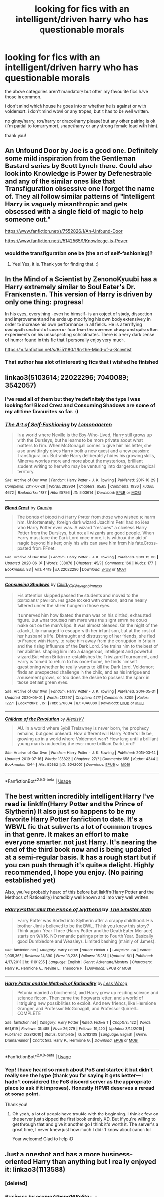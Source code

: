 #+TITLE: looking for fics with an intelligent/driven harry who has questionable morals

* looking for fics with an intelligent/driven harry who has questionable morals
:PROPERTIES:
:Author: ShadowedSilence
:Score: 22
:DateUnix: 1593261094.0
:DateShort: 2020-Jun-27
:FlairText: Request
:END:
the above categories aren't mandatory but often my favourite fics have those in common.

i don't mind which house he goes into or whether he is against or with voldemort. i don't mind wbwl or any tropes, but it has to be well written.

no ginny/harry, ron/harry or draco/harry please! but any other pairing is ok (i'm partial to tomarrymort, snape/harry or any strong female lead with him).

thank you!


** An Unfound Door by Joe is a good one. Definitely some mild inspiration from the Gentleman Bastard series by Scott Lynch there. Could also look into Knowledge is Power by Defenestrable and any of the similar ones like that Transfiguration obsessive one I forget the name of. They all follow similar patterns of "Intelligent Harry is vaguely misanthropic and gets obsessed with a single field of magic to help someone out."

[[https://www.fanfiction.net/s/7552826/1/An-Unfound-Door]]

[[https://www.fanfiction.net/s/5142565/1/Knowledge-is-Power]]
:PROPERTIES:
:Author: Avalon1632
:Score: 5
:DateUnix: 1593262338.0
:DateShort: 2020-Jun-27
:END:

*** would the transfiguration one be (the art of self-fashioning)?
:PROPERTIES:
:Author: Namzeh011
:Score: 4
:DateUnix: 1593274563.0
:DateShort: 2020-Jun-27
:END:

**** Yes! Yes, it is. Thank you for finding that. :)
:PROPERTIES:
:Author: Avalon1632
:Score: 1
:DateUnix: 1593274886.0
:DateShort: 2020-Jun-27
:END:


** In the Mind of a Scientist by ZenonoKyuubi has a Harry extremely similar to Soul Eater's Dr. Frankenstein. This version of Harry is driven by only one thing: progress!

In his eyes, everything -even he himself- is an object of study, dissection and improvement and he ends up modifying his own body extensively in order to increase his own performance in all fields. He is a terrifying sociopath unafraid of scorn or fear from the common sheep and quite often experiments on his unsuspecting schoolmates. There is a very dark sense of humor found in this fic that I personally enjoy very much.

[[https://m.fanfiction.net/s/8551180/1/In-the-Mind-of-a-Scientist]]
:PROPERTIES:
:Author: theJandJ
:Score: 5
:DateUnix: 1593269825.0
:DateShort: 2020-Jun-27
:END:

*** That author has alot of interesting fics that i wished he finished
:PROPERTIES:
:Author: FrostDeezAKA
:Score: 2
:DateUnix: 1593284570.0
:DateShort: 2020-Jun-27
:END:


** linkao3(5103614; 22022296; 7040089; 3542057)
:PROPERTIES:
:Score: 3
:DateUnix: 1593274812.0
:DateShort: 2020-Jun-27
:END:

*** I've read all of them but they're definitely the type I was looking for! Blood Crest and Consuming Shadows are some of my all time favourites so far. :)
:PROPERTIES:
:Author: ShadowedSilence
:Score: 3
:DateUnix: 1593295102.0
:DateShort: 2020-Jun-28
:END:


*** [[https://archiveofourown.org/works/5103614][*/The Art of Self-Fashioning/*]] by [[https://www.archiveofourown.org/users/Lomonaaeren/pseuds/Lomonaaeren][/Lomonaaeren/]]

#+begin_quote
  In a world where Neville is the Boy-Who-Lived, Harry still grows up with the Dursleys, but he learns to be more private about what matters to him. When McGonagall comes to give him his letter, she also unwittingly gives Harry both a new quest and a new passion: Transfiguration. But while Harry deliberately hides his growing skills, Minerva worries more and more about the mysterious, brilliant student writing to her who may be venturing into dangerous magical territory.
#+end_quote

^{/Site/:} ^{Archive} ^{of} ^{Our} ^{Own} ^{*|*} ^{/Fandom/:} ^{Harry} ^{Potter} ^{-} ^{J.} ^{K.} ^{Rowling} ^{*|*} ^{/Published/:} ^{2015-10-29} ^{*|*} ^{/Completed/:} ^{2017-07-28} ^{*|*} ^{/Words/:} ^{283934} ^{*|*} ^{/Chapters/:} ^{65/65} ^{*|*} ^{/Comments/:} ^{1936} ^{*|*} ^{/Kudos/:} ^{4672} ^{*|*} ^{/Bookmarks/:} ^{1287} ^{*|*} ^{/Hits/:} ^{95756} ^{*|*} ^{/ID/:} ^{5103614} ^{*|*} ^{/Download/:} ^{[[https://archiveofourown.org/downloads/5103614/The%20Art%20of.epub?updated_at=1592273434][EPUB]]} ^{or} ^{[[https://archiveofourown.org/downloads/5103614/The%20Art%20of.mobi?updated_at=1592273434][MOBI]]}

--------------

[[https://archiveofourown.org/works/22022296][*/Blood Crest/*]] by [[https://www.archiveofourown.org/users/Cauchy/pseuds/Cauchy][/Cauchy/]]

#+begin_quote
  The bonds of blood hid Harry Potter from those who wished to harm him. Unfortunately, foreign dark wizard Joachim Petri had no idea who Harry Potter even was. A wizard "rescues" a clueless Harry Potter from the Dursleys, but not all wizards are good people. When Harry must face the Dark Lord once more, it is without the aid of magic beyond his ken; only his wits can save him from his fate.Cross-posted from FFnet.
#+end_quote

^{/Site/:} ^{Archive} ^{of} ^{Our} ^{Own} ^{*|*} ^{/Fandom/:} ^{Harry} ^{Potter} ^{-} ^{J.} ^{K.} ^{Rowling} ^{*|*} ^{/Published/:} ^{2019-12-30} ^{*|*} ^{/Updated/:} ^{2020-06-07} ^{*|*} ^{/Words/:} ^{338078} ^{*|*} ^{/Chapters/:} ^{45/?} ^{*|*} ^{/Comments/:} ^{166} ^{*|*} ^{/Kudos/:} ^{177} ^{*|*} ^{/Bookmarks/:} ^{83} ^{*|*} ^{/Hits/:} ^{4419} ^{*|*} ^{/ID/:} ^{22022296} ^{*|*} ^{/Download/:} ^{[[https://archiveofourown.org/downloads/22022296/Blood%20Crest.epub?updated_at=1591889602][EPUB]]} ^{or} ^{[[https://archiveofourown.org/downloads/22022296/Blood%20Crest.mobi?updated_at=1591889602][MOBI]]}

--------------

[[https://archiveofourown.org/works/7040089][*/Consuming Shadows/*]] by [[https://www.archiveofourown.org/users/Child_OTKW/pseuds/Child_OTKW/users/tyughb/pseuds/tyughb/users/Imness/pseuds/Imness][/Child_OTKWtyughbImness/]]

#+begin_quote
  His attention skipped passed the students and moved to the politicians' pavilion. His gaze locked with crimson, and he nearly faltered under the sheer hunger in those eyes.

  It unnerved him how fixated the man was on his dirtied, exhausted figure. But what troubled him more was the slight smirk he could make out on the man's lips. It was almost pleased. On the night of the attack, Lily managed to escape with her infant son, but at the cost of her husband's life. Distraught and distrusting of her friends, she fled to France with Harry, to raise him away from the corruption in Britain and the rising influence of the Dark Lord. She trains him to the best of her abilities, shaping him into a dangerous, intelligent and powerful wizard.But when Britain re-establishes the Triwizard Tournament, and Harry is forced to return to his once-home, he finds himself questioning whether he really wants to kill the Dark Lord. Voldemort finds an unexpected challenge in the child, and as his intrigue and amusement grows, so too does the desire to possess the spark in those defiant green eyes.
#+end_quote

^{/Site/:} ^{Archive} ^{of} ^{Our} ^{Own} ^{*|*} ^{/Fandom/:} ^{Harry} ^{Potter} ^{-} ^{J.} ^{K.} ^{Rowling} ^{*|*} ^{/Published/:} ^{2016-05-31} ^{*|*} ^{/Updated/:} ^{2020-05-04} ^{*|*} ^{/Words/:} ^{312297} ^{*|*} ^{/Chapters/:} ^{47/?} ^{*|*} ^{/Comments/:} ^{3209} ^{*|*} ^{/Kudos/:} ^{12271} ^{*|*} ^{/Bookmarks/:} ^{3151} ^{*|*} ^{/Hits/:} ^{270804} ^{*|*} ^{/ID/:} ^{7040089} ^{*|*} ^{/Download/:} ^{[[https://archiveofourown.org/downloads/7040089/Consuming%20Shadows.epub?updated_at=1591603210][EPUB]]} ^{or} ^{[[https://archiveofourown.org/downloads/7040089/Consuming%20Shadows.mobi?updated_at=1591603210][MOBI]]}

--------------

[[https://archiveofourown.org/works/3542057][*/Children of the Revolution/*]] by [[https://www.archiveofourown.org/users/AlexisVV/pseuds/AlexisVV][/AlexisVV/]]

#+begin_quote
  AU. In a world where Sybil Trelawney is never born, the prophecy remains, but goes unheard. How different will Harry Potter's life be, growing up in a world where Voldemort won? How long until a brilliant young man is noticed by the ever more brilliant Dark Lord?
#+end_quote

^{/Site/:} ^{Archive} ^{of} ^{Our} ^{Own} ^{*|*} ^{/Fandom/:} ^{Harry} ^{Potter} ^{-} ^{J.} ^{K.} ^{Rowling} ^{*|*} ^{/Published/:} ^{2015-03-14} ^{*|*} ^{/Updated/:} ^{2019-07-16} ^{*|*} ^{/Words/:} ^{133822} ^{*|*} ^{/Chapters/:} ^{27/?} ^{*|*} ^{/Comments/:} ^{658} ^{*|*} ^{/Kudos/:} ^{4344} ^{*|*} ^{/Bookmarks/:} ^{1344} ^{*|*} ^{/Hits/:} ^{85882} ^{*|*} ^{/ID/:} ^{3542057} ^{*|*} ^{/Download/:} ^{[[https://archiveofourown.org/downloads/3542057/Children%20of%20the.epub?updated_at=1587993105][EPUB]]} ^{or} ^{[[https://archiveofourown.org/downloads/3542057/Children%20of%20the.mobi?updated_at=1587993105][MOBI]]}

--------------

*FanfictionBot*^{2.0.0-beta} | [[https://github.com/tusing/reddit-ffn-bot/wiki/Usage][Usage]]
:PROPERTIES:
:Author: FanfictionBot
:Score: 2
:DateUnix: 1593274830.0
:DateShort: 2020-Jun-27
:END:


** The best written incredibly intelligent Harry I've read is linkffn(Harry Potter and the Prince of Slytherin) It also just so happens to be my favorite Harry Potter fanfiction to date. It's a WBWL fic that subverts a lot of common tropes in that genre. It makes an effort to make everyone smarter, not just Harry. It's nearing the end of the third book now and is being updated at a semi-regular basis. It has a rough start but if you can push through it's quite a delight. Highly recommended, I hope you enjoy. (No pairing established yet)

Also, you've probably heard of this before but linkffn(Harry Potter and the Methods of Rationality) Incredibly well known and imo very well written.
:PROPERTIES:
:Author: MagnificentTiger
:Score: 3
:DateUnix: 1593327876.0
:DateShort: 2020-Jun-28
:END:

*** [[https://www.fanfiction.net/s/11191235/1/][*/Harry Potter and the Prince of Slytherin/*]] by [[https://www.fanfiction.net/u/4788805/The-Sinister-Man][/The Sinister Man/]]

#+begin_quote
  Harry Potter was Sorted into Slytherin after a crappy childhood. His brother Jim is believed to be the BWL. Think you know this story? Think again. Year Three (Harry Potter and the Death Eater Menace) starts on 9/1/16. NO romantic pairings prior to Fourth Year. Basically good Dumbledore and Weasleys. Limited bashing (mainly of James).
#+end_quote

^{/Site/:} ^{fanfiction.net} ^{*|*} ^{/Category/:} ^{Harry} ^{Potter} ^{*|*} ^{/Rated/:} ^{Fiction} ^{T} ^{*|*} ^{/Chapters/:} ^{134} ^{*|*} ^{/Words/:} ^{1,035,367} ^{*|*} ^{/Reviews/:} ^{14,390} ^{*|*} ^{/Favs/:} ^{13,238} ^{*|*} ^{/Follows/:} ^{15,081} ^{*|*} ^{/Updated/:} ^{6/1} ^{*|*} ^{/Published/:} ^{4/17/2015} ^{*|*} ^{/id/:} ^{11191235} ^{*|*} ^{/Language/:} ^{English} ^{*|*} ^{/Genre/:} ^{Adventure/Mystery} ^{*|*} ^{/Characters/:} ^{Harry} ^{P.,} ^{Hermione} ^{G.,} ^{Neville} ^{L.,} ^{Theodore} ^{N.} ^{*|*} ^{/Download/:} ^{[[http://www.ff2ebook.com/old/ffn-bot/index.php?id=11191235&source=ff&filetype=epub][EPUB]]} ^{or} ^{[[http://www.ff2ebook.com/old/ffn-bot/index.php?id=11191235&source=ff&filetype=mobi][MOBI]]}

--------------

[[https://www.fanfiction.net/s/5782108/1/][*/Harry Potter and the Methods of Rationality/*]] by [[https://www.fanfiction.net/u/2269863/Less-Wrong][/Less Wrong/]]

#+begin_quote
  Petunia married a biochemist, and Harry grew up reading science and science fiction. Then came the Hogwarts letter, and a world of intriguing new possibilities to exploit. And new friends, like Hermione Granger, and Professor McGonagall, and Professor Quirrell... COMPLETE.
#+end_quote

^{/Site/:} ^{fanfiction.net} ^{*|*} ^{/Category/:} ^{Harry} ^{Potter} ^{*|*} ^{/Rated/:} ^{Fiction} ^{T} ^{*|*} ^{/Chapters/:} ^{122} ^{*|*} ^{/Words/:} ^{661,619} ^{*|*} ^{/Reviews/:} ^{35,485} ^{*|*} ^{/Favs/:} ^{26,279} ^{*|*} ^{/Follows/:} ^{19,400} ^{*|*} ^{/Updated/:} ^{3/14/2015} ^{*|*} ^{/Published/:} ^{2/28/2010} ^{*|*} ^{/Status/:} ^{Complete} ^{*|*} ^{/id/:} ^{5782108} ^{*|*} ^{/Language/:} ^{English} ^{*|*} ^{/Genre/:} ^{Drama/Humor} ^{*|*} ^{/Characters/:} ^{Harry} ^{P.,} ^{Hermione} ^{G.} ^{*|*} ^{/Download/:} ^{[[http://www.ff2ebook.com/old/ffn-bot/index.php?id=5782108&source=ff&filetype=epub][EPUB]]} ^{or} ^{[[http://www.ff2ebook.com/old/ffn-bot/index.php?id=5782108&source=ff&filetype=mobi][MOBI]]}

--------------

*FanfictionBot*^{2.0.0-beta} | [[https://github.com/tusing/reddit-ffn-bot/wiki/Usage][Usage]]
:PROPERTIES:
:Author: FanfictionBot
:Score: 1
:DateUnix: 1593327895.0
:DateShort: 2020-Jun-28
:END:


*** Yep! I have heard so much about PoS and started it but didn't really see the hype (thank you for saying it gets better--- I hadn't considered the PoS discord server as the appropriate place to ask if it improves). Honestly HPMR deserves a reread at some point.

Thank you!
:PROPERTIES:
:Author: ShadowedSilence
:Score: 1
:DateUnix: 1593335859.0
:DateShort: 2020-Jun-28
:END:

**** Oh yeah, a lot of people have trouble with the beginning. I think a few on the server just skipped the first book entirely XD. But if you're willing to get through that and give it another go I think it's worth it. The server's a great time, I never knew just how much I didn't know about canon lol

Your welcome! Glad to help :D
:PROPERTIES:
:Author: MagnificentTiger
:Score: 2
:DateUnix: 1593354593.0
:DateShort: 2020-Jun-28
:END:


** Just a oneshot and has a more business-oriented Harry than anything but I really enjoyed it: linkao3(1113588)
:PROPERTIES:
:Author: sailingg
:Score: 2
:DateUnix: 1593286953.0
:DateShort: 2020-Jun-28
:END:

*** [deleted]
:PROPERTIES:
:Score: 1
:DateUnix: 1593286979.0
:DateShort: 2020-Jun-28
:END:


*** [[https://archiveofourown.org/works/1113588][*/Business/*]] by [[https://www.archiveofourown.org/users/esama/pseuds/esama/users/Athena16/pseuds/Athena16/users/Solita_Belle/pseuds/Solita_Belle][/esamaAthena16Solita_Belle/]]

#+begin_quote
  The Dursleys didn't raise Harry Potter to be a very good boy.Mildest of fusions with Sherlock Holmes
#+end_quote

^{/Site/:} ^{Archive} ^{of} ^{Our} ^{Own} ^{*|*} ^{/Fandoms/:} ^{Harry} ^{Potter} ^{-} ^{J.} ^{K.} ^{Rowling,} ^{Sherlock} ^{Holmes} ^{&} ^{Related} ^{Fandoms} ^{*|*} ^{/Published/:} ^{2014-01-01} ^{*|*} ^{/Words/:} ^{12460} ^{*|*} ^{/Chapters/:} ^{1/1} ^{*|*} ^{/Comments/:} ^{440} ^{*|*} ^{/Kudos/:} ^{11912} ^{*|*} ^{/Bookmarks/:} ^{3402} ^{*|*} ^{/Hits/:} ^{153977} ^{*|*} ^{/ID/:} ^{1113588} ^{*|*} ^{/Download/:} ^{[[https://archiveofourown.org/downloads/1113588/Business.epub?updated_at=1588204217][EPUB]]} ^{or} ^{[[https://archiveofourown.org/downloads/1113588/Business.mobi?updated_at=1588204217][MOBI]]}

--------------

*FanfictionBot*^{2.0.0-beta} | [[https://github.com/tusing/reddit-ffn-bot/wiki/Usage][Usage]]
:PROPERTIES:
:Author: FanfictionBot
:Score: 1
:DateUnix: 1593287086.0
:DateShort: 2020-Jun-28
:END:


** Linkao3(Death Is But The Next Greatest Adventure). It's got smart, driven(especially intellectually), grey Harry with dubious morality. Basically, he operates on 'As long as it doesn't involve me or my friends I don't care'. The pairing is Tomarry but I haven't got that far yet(I first read it shortly before it went on hiatus a little bit ago and am re-reading it). It also has Master of Death Harry and a minor bit of Heir Harry but it doesn't have much impact on the story quite yet. Also there's Wolfstar.
:PROPERTIES:
:Author: JustAFictionNerd
:Score: 2
:DateUnix: 1593547991.0
:DateShort: 2020-Jul-01
:END:

*** ffnbot!parent
:PROPERTIES:
:Author: JustAFictionNerd
:Score: 1
:DateUnix: 1593578464.0
:DateShort: 2020-Jul-01
:END:

**** linkao3(732173) I know the title but haven't read it in a long while. just looked it up and I distinctly remember the author's name and have had correspondence a while back so it must have been good!
:PROPERTIES:
:Author: ShadowedSilence
:Score: 1
:DateUnix: 1593618425.0
:DateShort: 2020-Jul-01
:END:

***** [[https://archiveofourown.org/works/7321738][*/Death is but the Next Great Adventure/*]] by [[https://www.archiveofourown.org/users/TheObsidianQuill/pseuds/TheObsidianQuill/users/Maya_0196/pseuds/Maya_0196][/TheObsidianQuillMaya_0196/]]

#+begin_quote
  What if that night in Godric's Hollow went differently? What if Harry did die? What if Death stepped in and made a deal with the Savior of the Wizarding World? How different would Harry's life be after that deal?(Or, Harry makes a deal with Death and in exchange gains something Voldemort has fought his entire life for. Immortality. And a strange friendship with Death)
#+end_quote

^{/Site/:} ^{Archive} ^{of} ^{Our} ^{Own} ^{*|*} ^{/Fandom/:} ^{Harry} ^{Potter} ^{-} ^{J.} ^{K.} ^{Rowling} ^{*|*} ^{/Published/:} ^{2016-07-19} ^{*|*} ^{/Updated/:} ^{2020-06-19} ^{*|*} ^{/Words/:} ^{261123} ^{*|*} ^{/Chapters/:} ^{55/?} ^{*|*} ^{/Comments/:} ^{2218} ^{*|*} ^{/Kudos/:} ^{10258} ^{*|*} ^{/Bookmarks/:} ^{2834} ^{*|*} ^{/Hits/:} ^{226582} ^{*|*} ^{/ID/:} ^{7321738} ^{*|*} ^{/Download/:} ^{[[https://archiveofourown.org/downloads/7321738/Death%20is%20but%20the%20Next.epub?updated_at=1592547695][EPUB]]} ^{or} ^{[[https://archiveofourown.org/downloads/7321738/Death%20is%20but%20the%20Next.mobi?updated_at=1592547695][MOBI]]}

--------------

*FanfictionBot*^{2.0.0-beta} | [[https://github.com/tusing/reddit-ffn-bot/wiki/Usage][Usage]]
:PROPERTIES:
:Author: FanfictionBot
:Score: 1
:DateUnix: 1593618443.0
:DateShort: 2020-Jul-01
:END:
